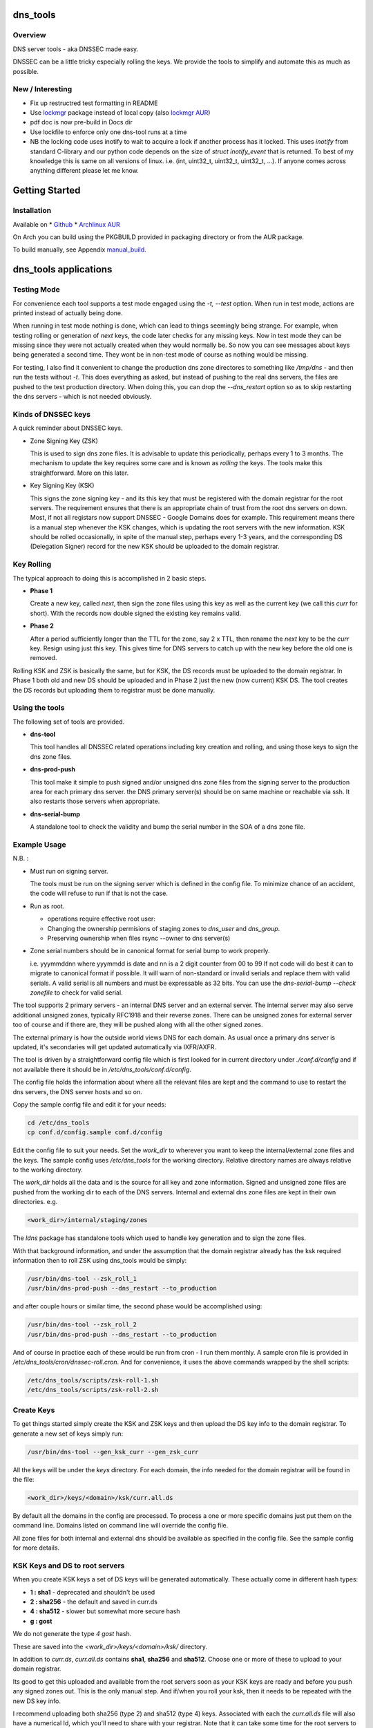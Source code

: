 .. SPDX-License-Identifier: MIT

#########
dns_tools
#########

Overview
========

DNS server tools - aka DNSSEC made easy.

DNSSEC can be a little tricky especially rolling the keys. We provide the tools 
to simplify and automate this as much as possible. 

New / Interesting
==================

* Fix up restructred test formatting in README
* Use `lockmgr`_ package instead of local copy (also `lockmgr AUR`_)
* pdf doc is now pre-build in Docs dir
* Use lockfile to enforce only one dns-tool runs at a time
* NB the locking code uses inotify to wait to acquire a lock if another process has it locked.
  This uses *inotify* from standard C-library and our python code depends on the size 
  of *struct inotify_event* that is returned. To best of my knowledge this is same 
  on all versions of linux. i.e. (int, uint32_t, uint32_t, uint32_t, ...).
  If anyone comes across anything different please let me know.

###############
Getting Started
###############

Installation
============

Available on
* `Github`_
* `Archlinux AUR`_

On Arch you can build using the PKGBUILD provided in packaging directory or from the AUR package.

To build manually,  see Appendix manual_build_. 

######################
dns_tools applications
######################

Testing Mode
============

For convenience each tool supports a test mode engaged using the *-t, --test* option.
When run in test mode, actions are printed instead of actually being done.

When running in test mode nothing is done, which can lead to things seemingly 
being strange. For example, when testing rolling or generation of *next* keys,
the code later checks for any missing keys. Now in test mode they can be missing
since they were not actually created when they would normally be. So
now you can see messages about keys being generated a second time. 
They wont be in non-test mode of course as nothing would be missing.

For testing, I also find it convenient to change the production dns zone directores 
to something like */tmp/dns* - and then run the tests without *-t*. This does everything 
as asked, but instead of pushing to the real dns servers, the files are pushed to the
test production directory. When doing this, you can drop the *--dns_restart* option 
so as to skip restarting the dns servers - which is not needed obviously.


Kinds of DNSSEC keys 
====================

A quick reminder about DNSSEC keys.

* Zone Signing Key (ZSK)  

  This is used to sign dns zone files. It is advisable to update this periodically, 
  perhaps every 1 to 3 months.  The mechanism to update the key requires some care
  and is known as *rolling* the keys. The tools make this straightforward. More on this later.

* Key Signing Key (KSK)  

  This signs the zone signing key - and its this key that must be registered with
  the domain registrar for the root servers. The requirement ensures that there 
  is an appropriate chain of trust from the root dns servers on down. 
  Most, if not all registars now support DNSSEC - Google Domains does for example. 
  This requirement means there is a manual step whenever the KSK changes, which is updating
  the root servers with the new information.  KSK should be rolled occasionally,
  in spite of the manual step, perhaps every 1-3 years, and the corresponding DS 
  (Delegation Signer) record for the new KSK should be uploaded to the domain registrar.

Key Rolling  
===========

The typical approach to doing this is accomplished in 2 basic steps. 

* **Phase 1** 

  Create a new key, called *next*, then sign the zone files using this key as well as
  the current key (we call this *curr* for short). With the records now double signed
  the existing key remains valid.

* **Phase 2**  

  After a period sufficiently longer than the TTL for the zone, say 2 x TTL, then
  rename the *next* key to be the *curr* key. Resign using just this key.
  This gives time for DNS servers to catch up with the new key before the old one is removed. 

Rolling KSK and ZSK is basically the same, but for KSK, the DS records
must be uploaded to the domain registrar. In Phase 1 both old and new DS should be uploaded
and in Phase 2 just the new (now current) KSK DS.  The tool creates the DS records
but uploading them to registrar must be done manually.

Using the tools
===============

The following set of tools are provided.

* **dns-tool**

  This tool handles all DNSSEC related operations including key creation and rolling, and 
  using those keys to sign the dns zone files. 

* **dns-prod-push**

  This tool make it simple to push signed and/or unsigned dns zone files from the signing server to the
  production area for each primary dns server. the DNS primary server(s) should be on same machine
  or reachable via ssh. It also restarts those servers when appropriate.

* **dns-serial-bump**

  A standalone tool to check the validity and bump the serial number in the SOA of a dns zone file.

Example Usage
=============

N.B. :

* Must run on signing server.  

  The tools must be run on the signing server which is defined in the config file.  
  To minimize chance of an accident, the code will refuse to run if that is not the case.

* Run as root.    

  * operations require effective root user:
  * Changing the ownership permisions of staging zones to *dns_user* and *dns_group*.
  * Preserving ownership when files rsync --owner to dns server(s)

* Zone serial numbers should be in canonical format for serial bump to work properly.  

  i.e. yyymmddnn where yyymmdd is date and nn is a 2 digit counter from 00 to 99
  If not code will do best it can to migrate to canonical format if possible.
  It will warn of non-standard or invalid serials and replace them with
  valid serials. A valid serial is all numbers and must be expressable as 
  32 bits. You can use the *dns-serial-bump --check zonefile* to check
  for valid serial.

The tool supports 2 primary servers - an internal DNS server and an external server. 
The internal server may also serve additional unsigned zones, typically RFC1918 and 
their reverse zones. There can be unsigned zones for external server too of course 
and if there are, they will be pushed along with all the other signed zones.

The external primary is how the outside world views DNS for each domain.  
As usual once a primary dns server is updated, it's secondaries
will get updated automatically via IXFR/AXFR.

The tool is driven by a straightforward config file which is first looked for in 
current directory under *./conf.d/config* and if not available there it
should be in */etc/dns_tools/conf.d/config*. 

The config file holds the information about where all the relevant files are kept
and the command to use to restart the dns servers, the DNS server hosts and so on. 

Copy the sample config file and edit it for your needs:

.. code-block:: bash

    cd /etc/dns_tools
    cp conf.d/config.sample conf.d/config
        
Edit the config file to suit your needs. Set the *work_dir* to wherever you 
want to keep the internal/external zone files and the keys. 
The sample config uses */etc/dns_tools* for the working directory.
Relative directory names are always relative to the working directory.

The *work_dir* holds all the data and is the source for all key and zone information.
Signed and unsigned zone files are pushed from the working dir to each of the
DNS servers.  Internal and external dns zone files are kept in their own directories.
e.g.

.. code-block:: bash

    <work_dir>/internal/staging/zones

The *ldns* package has standalone tools which used to handle key generation
and to sign the zone files.

With that background information, and under the assumption that the domain registrar
already has the ksk required information then to roll ZSK using dns\_tools would be simply:

.. code-block:: bash

    /usr/bin/dns-tool --zsk_roll_1
    /usr/bin/dns-prod-push --dns_restart --to_production

and after couple hours or similar time, the second phase would be accomplished using:

.. code-block:: bash

    /usr/bin/dns-tool --zsk_roll_2
    /usr/bin/dns-prod-push --dns_restart --to_production

And of course in practice each of these would be run from cron - I run them monthly. 
A sample cron file is provided in */etc/dns_tools/cron/dnssec-roll.cron*. And
for convenience, it uses the above commands wrapped by the shell scripts:

.. code-block:: bash

    /etc/dns_tools/scripts/zsk-roll-1.sh
    /etc/dns_tools/scripts/zsk-roll-2.sh

Create Keys
===========

To get things started simply create the KSK and ZSK keys and then upload the DS key info
to the domain registrar. To generate a new set of keys simply run:

.. code-block:: bash

    /usr/bin/dns-tool --gen_ksk_curr --gen_zsk_curr

All the keys will be under the *keys* directory. For each domain, the info needed 
for the domain registrar will be found in the file:

.. code-block:: bash

    <work_dir>/keys/<domain>/ksk/curr.all.ds

By default all the domains in the config are processed. To process a one or more specific
domains just put them on the command line. Domains listed on command line will
override the config file.

All zone files for both internal and external dns should be available as specified
in the config file. See the sample config for more details.


KSK Keys and DS to root servers
===============================

When you create KSK keys a set of DS keys will be generated automatically. 
These actually come in different hash types:

* **1 : sha1**   - deprecated and shouldn't be used
* **2 : sha256** - the default and saved in curr.ds
* **4 : sha512** - slower but somewhat more secure hash 
* **g : gost**
   
We do not generate the type *4 gost* hash.

These are saved into the *<work_dir>/keys/<domain>/ksk/* directory.

In addition to *curr.ds*, *curr.all.ds* contains **sha1**, **sha256** and **sha512**.
Choose one or more of these to upload to your domain registrar.   

Its good to get this uploaded and available from the root servers soon as your 
KSK keys are ready and before you push any signed zones out. This is the only manual step.
And if/when you roll your ksk, then it needs to be repeated with the new DS key info.

I recommend uploading both sha256 (type 2) and sha512 (type 4) keys. Associated with each
the *curr.all.ds* file will also have a numerical Id, which you'll need to share with
your registrar. Note that it can take some time for the root servers to get updated
with your new KSK - which is fine. Just means that your DNS will be non-dnssec until they 
get the KSK pushed out to the world. Once that happens, then dns clients will see the KSK 
and dnssec will be operational.

Everthing else should be handled automatically by the tool.

Updating dns zone files
=======================

Whenever you update any zone files, they must be resigned. Make any zone file changes 
in the zone staging directories. i.e.

.. code-block::

   <work_dir>/internal/staging/zones
   <work_dir>/external/staging/zones

You don't need to bump serial number, the tool will do it for you, though its benign to do so.
When you're done with the changes then to resign and push just run:

.. code-block::bash

    /usr/bin/dns-tool --sign
    /usr/bin/dns-prod-push --dns_restart --to_production

or use the convenience wrapper script for these 2 commands by running:

.. code-block:: bash

    /etc/dns_tool/resign.sh
        
This also takes optional arguments:

* --serial_bump 
* list of domains. If none listed, then uses all domains in config file.

###################
Overview of Options
###################


dns-tool options
================

Handles key generation, zone signing and key rolls.

While there are many options, majority are more for testing or speical needs. The main options
are *test*, *print_keys*, *sign*, *zsk_toll_1*, *zsk_roll_2* 

* positional arguments:  

   one or more domains here will override config file.

* (*-h, --help*)

  show this help message and exit

* (*--theme*)

  Output color theme for tty. One of : dark, light or none

* (*-t, --test*)

  Test mode - print but dont do

* (*-v, --verb*)

  More verbosity

* (*--serial_bump*)

  Bump all serials. Not usually needed as happens auotmatically
  This implies *--sign* so that signed zones stay consistent.

* (*--keep_include*)

  Keep temp file which has $INCLUDE expanded

* (*--sign*)

  Short hand for sign with curr keys (ksk and zsk)

* (*--sign_ksk_next*)

  Sign with next ksk

* (*--sign_zsk_next*)

  Sign with next zsk

* (*--gen_zsk_curru*)

  Generate ZSK for curr

* (*--gen_zsk_next*)

  Generate ZSK for next

* (*--gen_ksk_curr*)

  Generate KSK for curr

* (*--gen_ksk_next*)

  Generate KSK for next

* (*--zsk_roll_1*)

  ZSK Phase 1 roll - old and new

* (*--zsk_roll_2*)

  ZSK Phase 2 roll - new only

* (*--ksk_roll_1*)

  KSK Phase 1 roll - old and new - NB must add to degistrar

* (*--ksk_roll_2*)

  KSK Phase 2 roll - new only

* (*--print_keys*)

  Print keys (curr and next)

dns-prod-push options
=====================

Tool to push signed and unsigned zones to the dns server(s)

* positional arguments:  

  one or more domains here will override config file.

* (*-h, --help*)

  show help message and exit

* (*--theme*)

  Output color theme for tty. One of : dark, light or none

* (*--int_ext what*)

  What to push. One of : internal, external or both (default is both)

* (*--to_production*)

  Copy zone files from work staging area to live production area

* (*--dns_restart*)

  Restart the dns server after update zones using the config variable *dns_restart_cmd*. 

  For example for nsd, set this to:

  dns_restart_cmd = "/usr/bin/systemctl restart nsd"  

* (*-t, --test*)

  Test mode - print but dont do

* (*-v, --verb*)

  More verbosity


dns-serial-bump options
=======================

Tool to bump the serial number of a DNS zone file.:

    dns-serial-bump [-c] <zonefile>

Arguments:

* positional arguments  
  One or more zonefiles with SOA containing a serial number.

* (*-h, --help*)

  show help message and exit

* (*-c, --check*)

  Check and show current and updated serial number for each zonefile. When check is enabled
  zonefiles do not have their serial number updated.
  Without *check* option each zonefile will also be updated with new serial.

Update your DNS to use signed zone file
=======================================

When you're ready to switch your dns to dnssec then all that's needed is change the 
primary server config to point to the signed zone file rather than the unsigned.

For nsd this would be of the form:

.. code-block:: bash

    zone:
        name:       example.com
        #zonefile:  %s                      # unsigned
        zonefile:   %s.signed/zone          # signed
        include-pattern: "tosecondary"      # notify all secondary servers 

###
FAQ
###

Why is name not dnssec_tools?
=============================

This is a good question. I did give some thought to this and ended up with the more generic name.

My thinking is this. Since the tool is really about managing DNS zones in one place and 
not just about keys/signing I went with the more generic name combined with the addition
of DNSSEC keyword.

There are three basic parts to the tools:

* Check the validity and increment the serial number in the SOA section of zonefile.
* Push zone files to primary DNS servers (internal and external facing servers) and 
  restart them.
* Generate and manage KSK and ZSK keys and use them to sign zones.

While all of them are needed to provide automation of key rolls, the first two items above are
not specific to DNSSEC. That said the bulk of the code deals with the more complex
DNSSEC tasks.

########
Appendix
########

Dependencies
============

**Run Time** :

* python (3.9 or later)
* ldns
* *tomli* if python < 3.11 (aka python-tomli)

**Building Package**:

* git
* hatch (aka python-hatch)
* wheel (aka python-wheel)
* build (aka python-build)
* installer (aka python-installer)
* rsync

**Optional to build docs**:
* sphinx
* myst-parser
* texlive-latexextra  (archlinux packaging of texlive tools)

.. _manual_build:

##############
Build Manually
##############

To build it manually, clone the repo and do:

.. code-block:: bash

    rm -f dist/*
    python -m build --wheel --no-isolation
    root_dest="/"
    ./scripts/do-install $root_dest


When running as non-root then set root_dest a user writable directory

Philosophy
==========

We follow the *live at head commit* philosophy. This means we recommend using the
latest commit on git master branch. We also provide git tags. 

This approach is also taken by Google [1]_ [2]_.

License
========

Created by Gene C. and licensed under the terms of the MIT license.

 - SPDX-License-Identifier: MIT
 - Copyright (c) 2023 Gene C

.. _Github: https://github.com/gene-git/dns_tools
.. _Archlinux AUR: https://aur.archlinux.org/packages/dns_tools
.. _lockmgr : https://github.com/gene-git/lockmgr 
.. _lockmgr AUR : https://aur.archlinux.org/packages/lockmgr

.. [1] https://github.com/google/googletest  
.. [2] https://abseil.io/about/philosophy#upgrade-support

